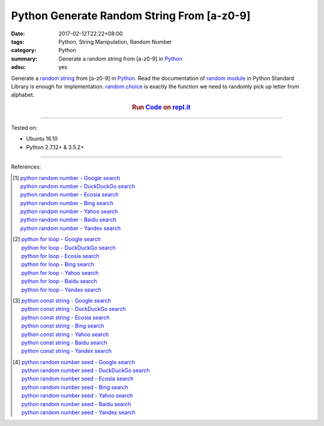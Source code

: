 Python Generate Random String From [a-z0-9]
###########################################

:date: 2017-02-12T22:22+08:00
:tags: Python, String Manipulation, Random Number
:category: Python
:summary: Generate a random string from [a-z0-9] in Python_
:adsu: yes


Generate a `random string`_ from [a-z0-9] in Python_.
Read the documentation of `random module`_ in Python Standard Library is enough
for implementation. `random.choice`_ is exactly the function we need to randomly
pick up letter from alphabet.

.. raw:: html

  <script src="//repl.it/embed/FguH/0.js"></script>

.. rubric:: Run Code_ on `repl.it`_
   :class: align-center

.. adsu:: 2
.. show_github_file:: siongui userpages content/code/python/random-string/rdnstr.py
.. adsu:: 3

----

Tested on:

- Ubuntu 16.10
- Python 2.7.12+ & 3.5.2+

----

References:

.. [1] | `python random number - Google search <https://www.google.com/search?q=python+random+number>`_
       | `python random number - DuckDuckGo search <https://duckduckgo.com/?q=python+random+number>`_
       | `python random number - Ecosia search <https://www.ecosia.org/search?q=python+random+number>`_
       | `python random number - Bing search <https://www.bing.com/search?q=python+random+number>`_
       | `python random number - Yahoo search <https://search.yahoo.com/search?p=python+random+number>`_
       | `python random number - Baidu search <https://www.baidu.com/s?wd=python+random+number>`_
       | `python random number - Yandex search <https://www.yandex.com/search/?text=python+random+number>`_

.. [2] | `python for loop - Google search <https://www.google.com/search?q=python+for+loop>`_
       | `python for loop - DuckDuckGo search <https://duckduckgo.com/?q=python+for+loop>`_
       | `python for loop - Ecosia search <https://www.ecosia.org/search?q=python+for+loop>`_
       | `python for loop - Bing search <https://www.bing.com/search?q=python+for+loop>`_
       | `python for loop - Yahoo search <https://search.yahoo.com/search?p=python+for+loop>`_
       | `python for loop - Baidu search <https://www.baidu.com/s?wd=python+for+loop>`_
       | `python for loop - Yandex search <https://www.yandex.com/search/?text=python+for+loop>`_

.. [3] | `python const string - Google search <https://www.google.com/search?q=python+const+string>`_
       | `python const string - DuckDuckGo search <https://duckduckgo.com/?q=python+const+string>`_
       | `python const string - Ecosia search <https://www.ecosia.org/search?q=python+const+string>`_
       | `python const string - Bing search <https://www.bing.com/search?q=python+const+string>`_
       | `python const string - Yahoo search <https://search.yahoo.com/search?p=python+const+string>`_
       | `python const string - Baidu search <https://www.baidu.com/s?wd=python+const+string>`_
       | `python const string - Yandex search <https://www.yandex.com/search/?text=python+const+string>`_
.. adsu:: 4
.. [4] | `python random number seed - Google search <https://www.google.com/search?q=python+random+number+seed>`_
       | `python random number seed - DuckDuckGo search <https://duckduckgo.com/?q=python+random+number+seed>`_
       | `python random number seed - Ecosia search <https://www.ecosia.org/search?q=python+random+number+seed>`_
       | `python random number seed - Bing search <https://www.bing.com/search?q=python+random+number+seed>`_
       | `python random number seed - Yahoo search <https://search.yahoo.com/search?p=python+random+number+seed>`_
       | `python random number seed - Baidu search <https://www.baidu.com/s?wd=python+random+number+seed>`_
       | `python random number seed - Yandex search <https://www.yandex.com/search/?text=python+random+number+seed>`_

.. _Python: https://www.python.org/
.. _random string: https://www.google.com/search?q=random+string
.. _random module: https://docs.python.org/3/library/random.html
.. _random.choice: https://docs.python.org/3/library/random.html#random.choice
.. _code: https://repl.it/FguH/0
.. _repl.it: https://repl.it/
